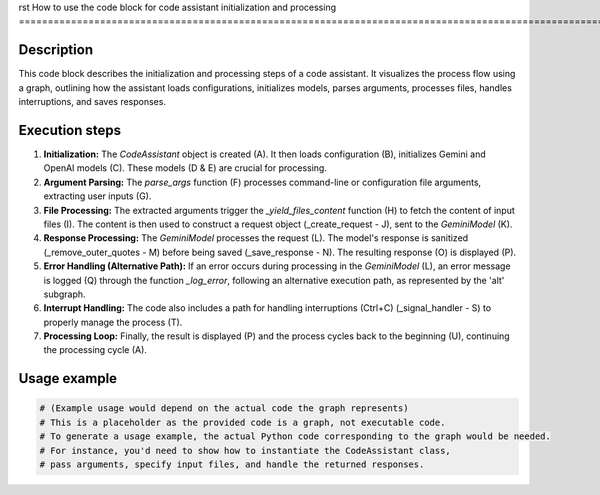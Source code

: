 rst
How to use the code block for code assistant initialization and processing
=======================================================================================================

Description
-------------------------
This code block describes the initialization and processing steps of a code assistant.  It visualizes the process flow using a graph, outlining how the assistant loads configurations, initializes models, parses arguments, processes files, handles interruptions, and saves responses.

Execution steps
-------------------------
1. **Initialization:** The `CodeAssistant` object is created (A).  It then loads configuration (B), initializes Gemini and OpenAI models (C).  These models (D & E) are crucial for processing.

2. **Argument Parsing:** The `parse_args` function (F) processes command-line or configuration file arguments, extracting user inputs (G).

3. **File Processing:**  The extracted arguments trigger the `_yield_files_content` function (H) to fetch the content of input files (I).  The content is then used to construct a request object (_create_request - J), sent to the `GeminiModel` (K).

4. **Response Processing:** The `GeminiModel` processes the request (L).  The model's response is sanitized (_remove_outer_quotes - M) before being saved (_save_response - N). The resulting response (O) is displayed (P).


5. **Error Handling (Alternative Path):** If an error occurs during processing in the `GeminiModel` (L), an error message is logged (Q) through the function `_log_error`, following an alternative execution path, as represented by the 'alt' subgraph.

6. **Interrupt Handling:** The code also includes a path for handling interruptions (Ctrl+C) (_signal_handler - S) to properly manage the process (T).

7. **Processing Loop:**  Finally, the result is displayed (P) and the process cycles back to the beginning (U), continuing the processing cycle (A).


Usage example
-------------------------
.. code-block:: python

    # (Example usage would depend on the actual code the graph represents)
    # This is a placeholder as the provided code is a graph, not executable code.
    # To generate a usage example, the actual Python code corresponding to the graph would be needed.
    # For instance, you'd need to show how to instantiate the CodeAssistant class,
    # pass arguments, specify input files, and handle the returned responses.